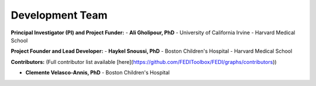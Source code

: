 Development Team
================

**Principal Investigator (PI) and Project Funder:**
- **Ali Gholipour, PhD** - University of California Irvine - Harvard Medical School  

**Project Founder and Lead Developer:**
- **Haykel Snoussi, PhD** - Boston Children's Hospital - Harvard Medical School  

**Contributors:**  
(Full contributor list available [here](https://github.com/FEDIToolbox/FEDI/graphs/contributors))

- **Clemente Velasco-Annis, PhD** - Boston Children's Hospital


